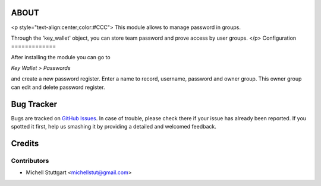 ABOUT
==============
<p style="text-align:center;color:#CCC">
This module allows to manage password in groups.

Through the 'key_wallet' object, you can store team password and prove access by user groups.
</p>
Configuration
=============

After installing the module you can go to

*Key Wallet > Passwords*

and create a new password register. Enter a name to record, username, password and owner group. This owner group
can edit and delete password register.

.. image:: key_wallet/static/description/key_wallet.png
   :width: 400 px

Bug Tracker
===========

Bugs are tracked on `GitHub Issues <https://github.com/multidadosti-erp/multidadosti-addons>`_.
In case of trouble, please check there if your issue has already been reported.
If you spotted it first, help us smashing it by providing a detailed and welcomed feedback.

Credits
=======

Contributors
------------
* Michell Stuttgart <michellstut@gmail.com>
